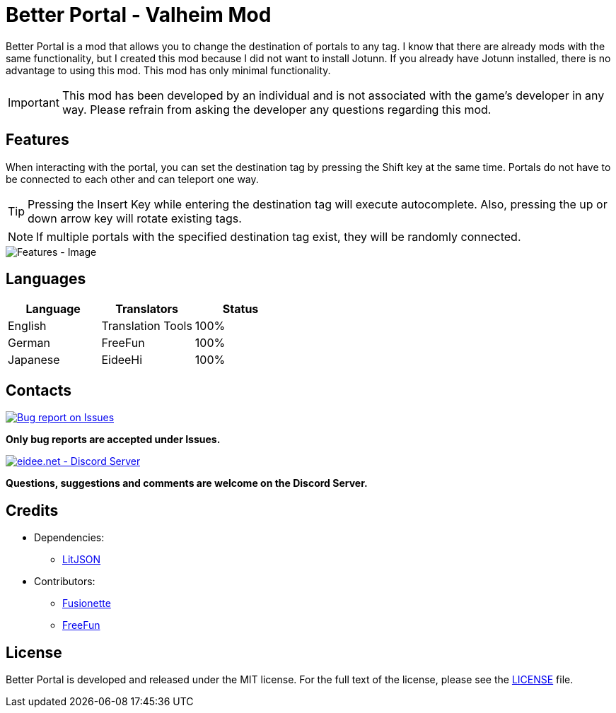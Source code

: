 = Better Portal - Valheim Mod
:image-uri-features: https://app.box.com/shared/static/8anhpoogiwa4tek8rznl2m1ag5mt6wso.jpg
:image-uri-bug-report: https://app.box.com/shared/static/g2v3vbju4jazq7kycoigp60ltki2kw8i.png
:image-uri-discord: https://app.box.com/shared/static/0s09ti60hvyyp5k98xyrnkfp683mrt9r.png
:uri-litjson: https://litjson.net
:uri-license: link:LICENSE
:uri-issues: https://github.com/eideehi/valheim-better-portal/issues
:uri-discord: https://discord.gg/DDQqxkK7s6

Better Portal is a mod that allows you to change the destination of portals to any tag. I know that there are already mods with the same functionality, but I created this mod because I did not want to install Jotunn. If you already have Jotunn installed, there is no advantage to using this mod. This mod has only minimal functionality.

IMPORTANT: This mod has been developed by an individual and is not associated with the game's developer in any way. Please refrain from asking the developer any questions regarding this mod.

== Features
When interacting with the portal, you can set the destination tag by pressing the Shift key at the same time. Portals do not have to be connected to each other and can teleport one way.

TIP: Pressing the Insert Key while entering the destination tag will execute autocomplete. Also, pressing the up or down arrow key will rotate existing tags.

NOTE: If multiple portals with the specified destination tag exist, they will be randomly connected.

image::{image-uri-features}[alt="Features - Image"]

== Languages
[%header]
|===
|Language |Translators       |Status
|English  |Translation Tools |100%
|German   |FreeFun           |100%
|Japanese |EideeHi           |100%
|===

== Contacts
image::{image-uri-bug-report}[link={uri-issues},alt="Bug report on Issues"]
*Only bug reports are accepted under Issues.*

image::{image-uri-discord}[link={uri-discord},alt="eidee.net - Discord Server"]
*Questions, suggestions and comments are welcome on the Discord Server.*

== Credits
* Dependencies:
** {uri-litjson}[LitJSON]

* Contributors:
** https://github.com/Fusionette[Fusionette]
** https://github.com/xXFreeFunXx[FreeFun]

== License
Better Portal is developed and released under the MIT license. For the full text of the license, please see the {uri-license}[LICENSE] file.
